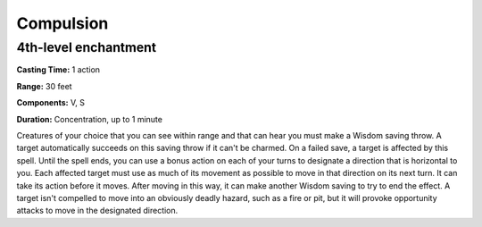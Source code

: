 
.. _srd:compulsion:

Compulsion
----------

4th-level enchantment
^^^^^^^^^^^^^^^^^^^^^

**Casting Time:** 1 action

**Range:** 30 feet

**Components:** V, S

**Duration:** Concentration, up to 1 minute

Creatures of your choice that you can see within range and that can hear you must make a
Wisdom saving throw. A target automatically succeeds on this saving throw if it can't be charmed.
On a failed save, a target is affected by this spell. Until the spell ends, you can use a
bonus action on each of your turns to designate a direction that is horizontal to you.
Each affected target must use as much of its movement as possible to move in that
direction on its next turn. It can take its action before it moves. After moving in this way,
it can make another Wisdom saving to try to end the effect. A target isn't compelled to move
into an obviously deadly hazard, such as a fire or pit, but it will provoke opportunity attacks
to move in the designated direction.
